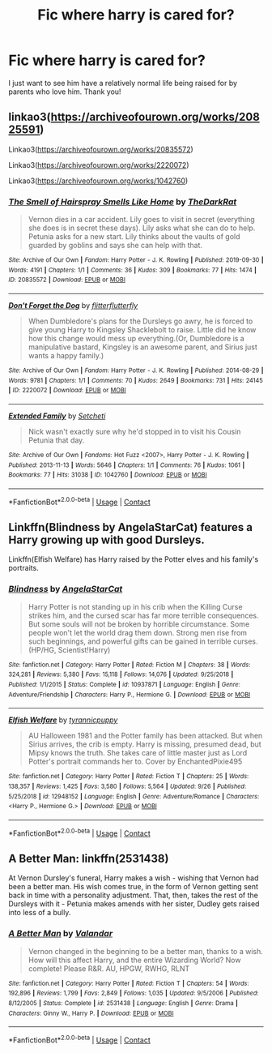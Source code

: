 #+TITLE: Fic where harry is cared for?

* Fic where harry is cared for?
:PROPERTIES:
:Author: soly_bear
:Score: 2
:DateUnix: 1603508727.0
:DateShort: 2020-Oct-24
:FlairText: Request
:END:
I just want to see him have a relatively normal life being raised for by parents who love him. Thank you!


** linkao3([[https://archiveofourown.org/works/20825591]])

Linkao3([[https://archiveofourown.org/works/20835572]])

Linkao3([[https://archiveofourown.org/works/2220072]])

Linkao3([[https://archiveofourown.org/works/1042760]])
:PROPERTIES:
:Author: karigan_g
:Score: 1
:DateUnix: 1603510075.0
:DateShort: 2020-Oct-24
:END:

*** [[https://archiveofourown.org/works/20835572][*/The Smell of Hairspray Smells Like Home/*]] by [[https://www.archiveofourown.org/users/TheDarkRat/pseuds/TheDarkRat][/TheDarkRat/]]

#+begin_quote
  Vernon dies in a car accident. Lily goes to visit in secret (everything she does is in secret these days). Lily asks what she can do to help. Petunia asks for a new start. Lily thinks about the vaults of gold guarded by goblins and says she can help with that.
#+end_quote

^{/Site/:} ^{Archive} ^{of} ^{Our} ^{Own} ^{*|*} ^{/Fandom/:} ^{Harry} ^{Potter} ^{-} ^{J.} ^{K.} ^{Rowling} ^{*|*} ^{/Published/:} ^{2019-09-30} ^{*|*} ^{/Words/:} ^{4191} ^{*|*} ^{/Chapters/:} ^{1/1} ^{*|*} ^{/Comments/:} ^{36} ^{*|*} ^{/Kudos/:} ^{309} ^{*|*} ^{/Bookmarks/:} ^{77} ^{*|*} ^{/Hits/:} ^{1474} ^{*|*} ^{/ID/:} ^{20835572} ^{*|*} ^{/Download/:} ^{[[https://archiveofourown.org/downloads/20835572/The%20Smell%20of%20Hairspray.epub?updated_at=1595722555][EPUB]]} ^{or} ^{[[https://archiveofourown.org/downloads/20835572/The%20Smell%20of%20Hairspray.mobi?updated_at=1595722555][MOBI]]}

--------------

[[https://archiveofourown.org/works/2220072][*/Don't Forget the Dog/*]] by [[https://www.archiveofourown.org/users/flitterflutterfly/pseuds/flitterflutterfly][/flitterflutterfly/]]

#+begin_quote
  When Dumbledore's plans for the Dursleys go awry, he is forced to give young Harry to Kingsley Shacklebolt to raise. Little did he know how this change would mess up everything.(Or, Dumbledore is a manipulative bastard, Kingsley is an awesome parent, and Sirius just wants a happy family.)
#+end_quote

^{/Site/:} ^{Archive} ^{of} ^{Our} ^{Own} ^{*|*} ^{/Fandom/:} ^{Harry} ^{Potter} ^{-} ^{J.} ^{K.} ^{Rowling} ^{*|*} ^{/Published/:} ^{2014-08-29} ^{*|*} ^{/Words/:} ^{9781} ^{*|*} ^{/Chapters/:} ^{1/1} ^{*|*} ^{/Comments/:} ^{70} ^{*|*} ^{/Kudos/:} ^{2649} ^{*|*} ^{/Bookmarks/:} ^{731} ^{*|*} ^{/Hits/:} ^{24145} ^{*|*} ^{/ID/:} ^{2220072} ^{*|*} ^{/Download/:} ^{[[https://archiveofourown.org/downloads/2220072/Dont%20Forget%20the%20Dog.epub?updated_at=1595717469][EPUB]]} ^{or} ^{[[https://archiveofourown.org/downloads/2220072/Dont%20Forget%20the%20Dog.mobi?updated_at=1595717469][MOBI]]}

--------------

[[https://archiveofourown.org/works/1042760][*/Extended Family/*]] by [[https://www.archiveofourown.org/users/Setcheti/pseuds/Setcheti][/Setcheti/]]

#+begin_quote
  Nick wasn't exactly sure why he'd stopped in to visit his Cousin Petunia that day.
#+end_quote

^{/Site/:} ^{Archive} ^{of} ^{Our} ^{Own} ^{*|*} ^{/Fandoms/:} ^{Hot} ^{Fuzz} ^{<2007>,} ^{Harry} ^{Potter} ^{-} ^{J.} ^{K.} ^{Rowling} ^{*|*} ^{/Published/:} ^{2013-11-13} ^{*|*} ^{/Words/:} ^{5646} ^{*|*} ^{/Chapters/:} ^{1/1} ^{*|*} ^{/Comments/:} ^{76} ^{*|*} ^{/Kudos/:} ^{1061} ^{*|*} ^{/Bookmarks/:} ^{77} ^{*|*} ^{/Hits/:} ^{31038} ^{*|*} ^{/ID/:} ^{1042760} ^{*|*} ^{/Download/:} ^{[[https://archiveofourown.org/downloads/1042760/Extended%20Family.epub?updated_at=1583277862][EPUB]]} ^{or} ^{[[https://archiveofourown.org/downloads/1042760/Extended%20Family.mobi?updated_at=1583277862][MOBI]]}

--------------

*FanfictionBot*^{2.0.0-beta} | [[https://github.com/FanfictionBot/reddit-ffn-bot/wiki/Usage][Usage]] | [[https://www.reddit.com/message/compose?to=tusing][Contact]]
:PROPERTIES:
:Author: FanfictionBot
:Score: 2
:DateUnix: 1603510094.0
:DateShort: 2020-Oct-24
:END:


** Linkffn(Blindness by AngelaStarCat) features a Harry growing up with good Dursleys.

Linkffn(Elfish Welfare) has Harry raised by the Potter elves and his family's portraits.
:PROPERTIES:
:Author: rohan62442
:Score: 1
:DateUnix: 1603522332.0
:DateShort: 2020-Oct-24
:END:

*** [[https://www.fanfiction.net/s/10937871/1/][*/Blindness/*]] by [[https://www.fanfiction.net/u/717542/AngelaStarCat][/AngelaStarCat/]]

#+begin_quote
  Harry Potter is not standing up in his crib when the Killing Curse strikes him, and the cursed scar has far more terrible consequences. But some souls will not be broken by horrible circumstance. Some people won't let the world drag them down. Strong men rise from such beginnings, and powerful gifts can be gained in terrible curses. (HP/HG, Scientist!Harry)
#+end_quote

^{/Site/:} ^{fanfiction.net} ^{*|*} ^{/Category/:} ^{Harry} ^{Potter} ^{*|*} ^{/Rated/:} ^{Fiction} ^{M} ^{*|*} ^{/Chapters/:} ^{38} ^{*|*} ^{/Words/:} ^{324,281} ^{*|*} ^{/Reviews/:} ^{5,380} ^{*|*} ^{/Favs/:} ^{15,118} ^{*|*} ^{/Follows/:} ^{14,076} ^{*|*} ^{/Updated/:} ^{9/25/2018} ^{*|*} ^{/Published/:} ^{1/1/2015} ^{*|*} ^{/Status/:} ^{Complete} ^{*|*} ^{/id/:} ^{10937871} ^{*|*} ^{/Language/:} ^{English} ^{*|*} ^{/Genre/:} ^{Adventure/Friendship} ^{*|*} ^{/Characters/:} ^{Harry} ^{P.,} ^{Hermione} ^{G.} ^{*|*} ^{/Download/:} ^{[[http://www.ff2ebook.com/old/ffn-bot/index.php?id=10937871&source=ff&filetype=epub][EPUB]]} ^{or} ^{[[http://www.ff2ebook.com/old/ffn-bot/index.php?id=10937871&source=ff&filetype=mobi][MOBI]]}

--------------

[[https://www.fanfiction.net/s/12948152/1/][*/Elfish Welfare/*]] by [[https://www.fanfiction.net/u/10029424/tyrannicpuppy][/tyrannicpuppy/]]

#+begin_quote
  AU Halloween 1981 and the Potter family has been attacked. But when Sirius arrives, the crib is empty. Harry is missing, presumed dead, but Mipsy knows the truth. She takes care of little master just as Lord Potter's portrait commands her to. Cover by EnchantedPixie495
#+end_quote

^{/Site/:} ^{fanfiction.net} ^{*|*} ^{/Category/:} ^{Harry} ^{Potter} ^{*|*} ^{/Rated/:} ^{Fiction} ^{T} ^{*|*} ^{/Chapters/:} ^{25} ^{*|*} ^{/Words/:} ^{138,357} ^{*|*} ^{/Reviews/:} ^{1,425} ^{*|*} ^{/Favs/:} ^{3,580} ^{*|*} ^{/Follows/:} ^{5,564} ^{*|*} ^{/Updated/:} ^{9/26} ^{*|*} ^{/Published/:} ^{5/25/2018} ^{*|*} ^{/id/:} ^{12948152} ^{*|*} ^{/Language/:} ^{English} ^{*|*} ^{/Genre/:} ^{Adventure/Romance} ^{*|*} ^{/Characters/:} ^{<Harry} ^{P.,} ^{Hermione} ^{G.>} ^{*|*} ^{/Download/:} ^{[[http://www.ff2ebook.com/old/ffn-bot/index.php?id=12948152&source=ff&filetype=epub][EPUB]]} ^{or} ^{[[http://www.ff2ebook.com/old/ffn-bot/index.php?id=12948152&source=ff&filetype=mobi][MOBI]]}

--------------

*FanfictionBot*^{2.0.0-beta} | [[https://github.com/FanfictionBot/reddit-ffn-bot/wiki/Usage][Usage]] | [[https://www.reddit.com/message/compose?to=tusing][Contact]]
:PROPERTIES:
:Author: FanfictionBot
:Score: 2
:DateUnix: 1603522355.0
:DateShort: 2020-Oct-24
:END:


** A Better Man: linkffn(2531438)

At Vernon Dursley's funeral, Harry makes a wish - wishing that Vernon had been a better man. His wish comes true, in the form of Vernon getting sent back in time with a personality adjustment. That, then, takes the rest of the Dursleys with it - Petunia makes amends with her sister, Dudley gets raised into less of a bully.
:PROPERTIES:
:Author: PsiGuy60
:Score: 1
:DateUnix: 1603609152.0
:DateShort: 2020-Oct-25
:END:

*** [[https://www.fanfiction.net/s/2531438/1/][*/A Better Man/*]] by [[https://www.fanfiction.net/u/691996/Valandar][/Valandar/]]

#+begin_quote
  Vernon changed in the beginning to be a better man, thanks to a wish. How will this affect Harry, and the entire Wizarding World? Now complete! Please R&R. AU, HPGW, RWHG, RLNT
#+end_quote

^{/Site/:} ^{fanfiction.net} ^{*|*} ^{/Category/:} ^{Harry} ^{Potter} ^{*|*} ^{/Rated/:} ^{Fiction} ^{T} ^{*|*} ^{/Chapters/:} ^{54} ^{*|*} ^{/Words/:} ^{192,896} ^{*|*} ^{/Reviews/:} ^{1,799} ^{*|*} ^{/Favs/:} ^{2,849} ^{*|*} ^{/Follows/:} ^{1,035} ^{*|*} ^{/Updated/:} ^{9/5/2006} ^{*|*} ^{/Published/:} ^{8/12/2005} ^{*|*} ^{/Status/:} ^{Complete} ^{*|*} ^{/id/:} ^{2531438} ^{*|*} ^{/Language/:} ^{English} ^{*|*} ^{/Genre/:} ^{Drama} ^{*|*} ^{/Characters/:} ^{Ginny} ^{W.,} ^{Harry} ^{P.} ^{*|*} ^{/Download/:} ^{[[http://www.ff2ebook.com/old/ffn-bot/index.php?id=2531438&source=ff&filetype=epub][EPUB]]} ^{or} ^{[[http://www.ff2ebook.com/old/ffn-bot/index.php?id=2531438&source=ff&filetype=mobi][MOBI]]}

--------------

*FanfictionBot*^{2.0.0-beta} | [[https://github.com/FanfictionBot/reddit-ffn-bot/wiki/Usage][Usage]] | [[https://www.reddit.com/message/compose?to=tusing][Contact]]
:PROPERTIES:
:Author: FanfictionBot
:Score: 1
:DateUnix: 1603609170.0
:DateShort: 2020-Oct-25
:END:
